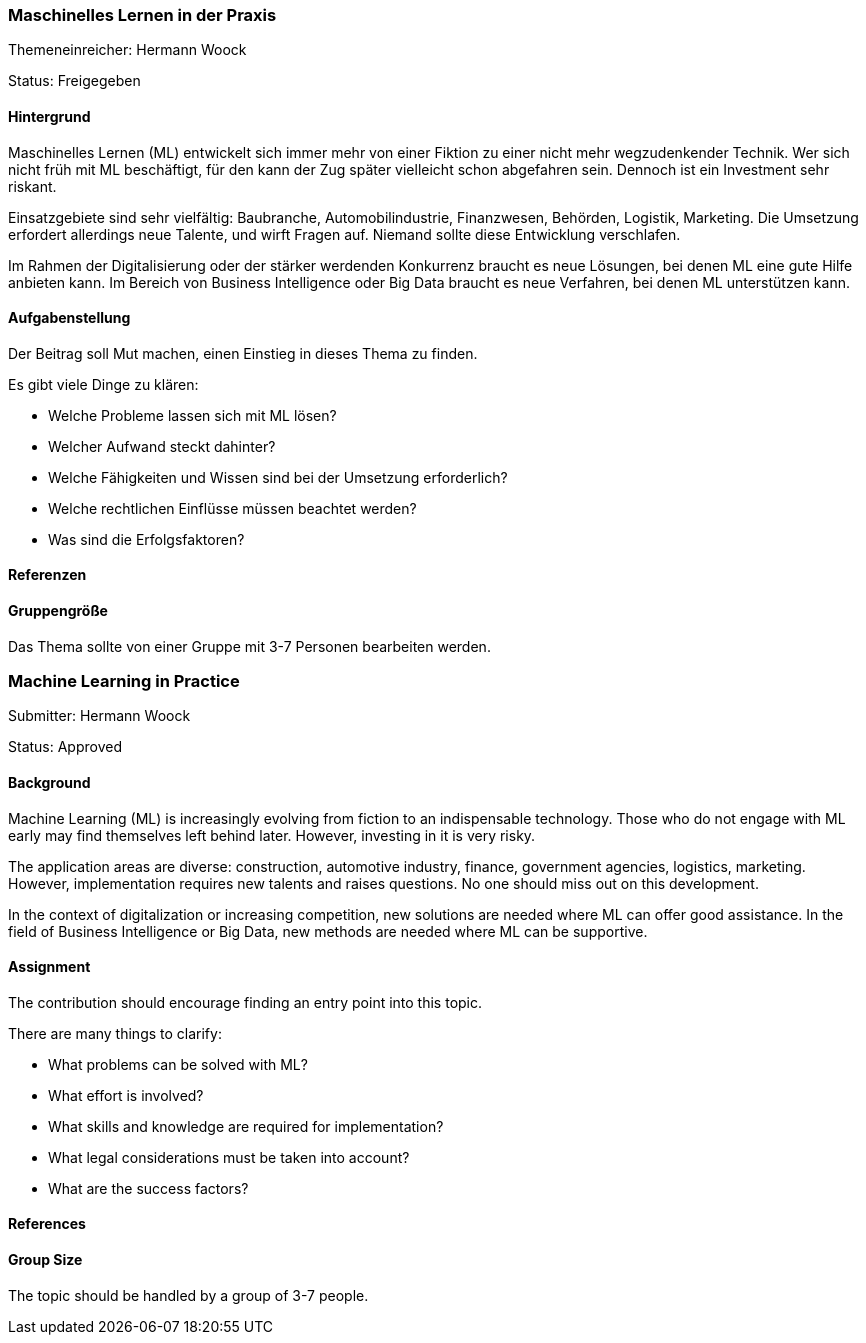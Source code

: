 // tag::DE[]
=== Maschinelles Lernen in der Praxis
Themeneinreicher: Hermann Woock

Status: Freigegeben

==== Hintergrund
Maschinelles Lernen (ML) entwickelt sich immer mehr von einer Fiktion zu einer nicht mehr wegzudenkender Technik. Wer sich nicht früh mit ML beschäftigt, für den kann der Zug später vielleicht schon abgefahren sein. Dennoch ist ein Investment sehr riskant.

Einsatzgebiete sind sehr vielfältig: Baubranche, Automobilindustrie, Finanzwesen, Behörden, Logistik, Marketing. Die Umsetzung erfordert allerdings neue Talente, und wirft Fragen auf. Niemand sollte diese Entwicklung verschlafen.

Im Rahmen der Digitalisierung oder der stärker werdenden Konkurrenz braucht es neue Lösungen, bei denen ML eine gute Hilfe anbieten kann. Im Bereich von Business Intelligence oder Big Data braucht es neue Verfahren, bei denen ML unterstützen kann.

==== Aufgabenstellung
Der Beitrag soll Mut machen, einen Einstieg in dieses Thema zu finden.

Es gibt viele Dinge zu klären:

* Welche Probleme lassen sich mit ML lösen?
* Welcher Aufwand steckt dahinter?
* Welche Fähigkeiten und Wissen sind bei der Umsetzung erforderlich?
* Welche rechtlichen Einflüsse müssen beachtet werden?
* Was sind die Erfolgsfaktoren?

==== Referenzen

==== Gruppengröße
Das Thema sollte von einer Gruppe mit 3-7 Personen bearbeiten werden.
// end::DE[]

// tag::EN[]

=== Machine Learning in Practice
Submitter: Hermann Woock

Status: Approved

==== Background
Machine Learning (ML) is increasingly evolving from fiction to an indispensable technology. Those who do not engage with ML early may find themselves left behind later. However, investing in it is very risky.

The application areas are diverse: construction, automotive industry, finance, government agencies, logistics, marketing. However, implementation requires new talents and raises questions. No one should miss out on this development.

In the context of digitalization or increasing competition, new solutions are needed where ML can offer good assistance. In the field of Business Intelligence or Big Data, new methods are needed where ML can be supportive.

==== Assignment
The contribution should encourage finding an entry point into this topic.

There are many things to clarify:

* What problems can be solved with ML?
* What effort is involved?
* What skills and knowledge are required for implementation?
* What legal considerations must be taken into account?
* What are the success factors?

==== References

==== Group Size
The topic should be handled by a group of 3-7 people.
// end::EN[]